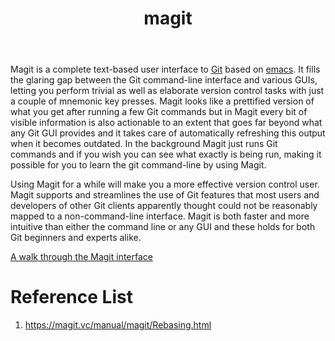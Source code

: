 :PROPERTIES:
:ID:       57c2901e-fc29-4286-ac12-5bdc179b4247
:END:
#+title: magit
#+filetags:
Magit is a complete text-based user interface to [[id:28776313-f579-466f-9a3d-216fc14a5308][Git]] based on [[id:19182f6d-b637-4879-8e9c-b093f492db5c][emacs]]. It fills the glaring gap between the Git command-line interface and various GUIs, letting you perform trivial as well as elaborate version control tasks with just a couple of mnemonic key presses. Magit looks like a prettified version of what you get after running a few Git commands but in Magit every bit of visible information is also actionable to an extent that goes far beyond what any Git GUI provides and it takes care of automatically refreshing this output when it becomes outdated. In the background Magit just runs Git commands and if you wish you can see what exactly is being run, making it possible for you to learn the git command-line by using Magit.

Using Magit for a while will make you a more effective version control user. Magit supports and streamlines the use of Git features that most users and developers of other Git clients apparently thought could not be reasonably mapped to a non-command-line interface. Magit is both faster and more intuitive than either the command line or any GUI and these holds for both Git beginners and experts alike.

[[id:3c448b4f-1241-4066-8c7b-16776e4fe38e][A walk through the Magit interface]]

* Reference List
1. https://magit.vc/manual/magit/Rebasing.html
